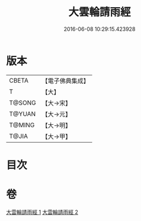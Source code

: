 #+TITLE: 大雲輪請雨經 
#+DATE: 2016-06-08 10:29:15.423928

* 版本
 |     CBETA|【電子佛典集成】|
 |         T|【大】     |
 |    T@SONG|【大→宋】   |
 |    T@YUAN|【大→元】   |
 |    T@MING|【大→明】   |
 |     T@JIA|【大→甲】   |

* 目次

* 卷
[[file:KR6j0176_001.txt][大雲輪請雨經 1]]
[[file:KR6j0176_002.txt][大雲輪請雨經 2]]

